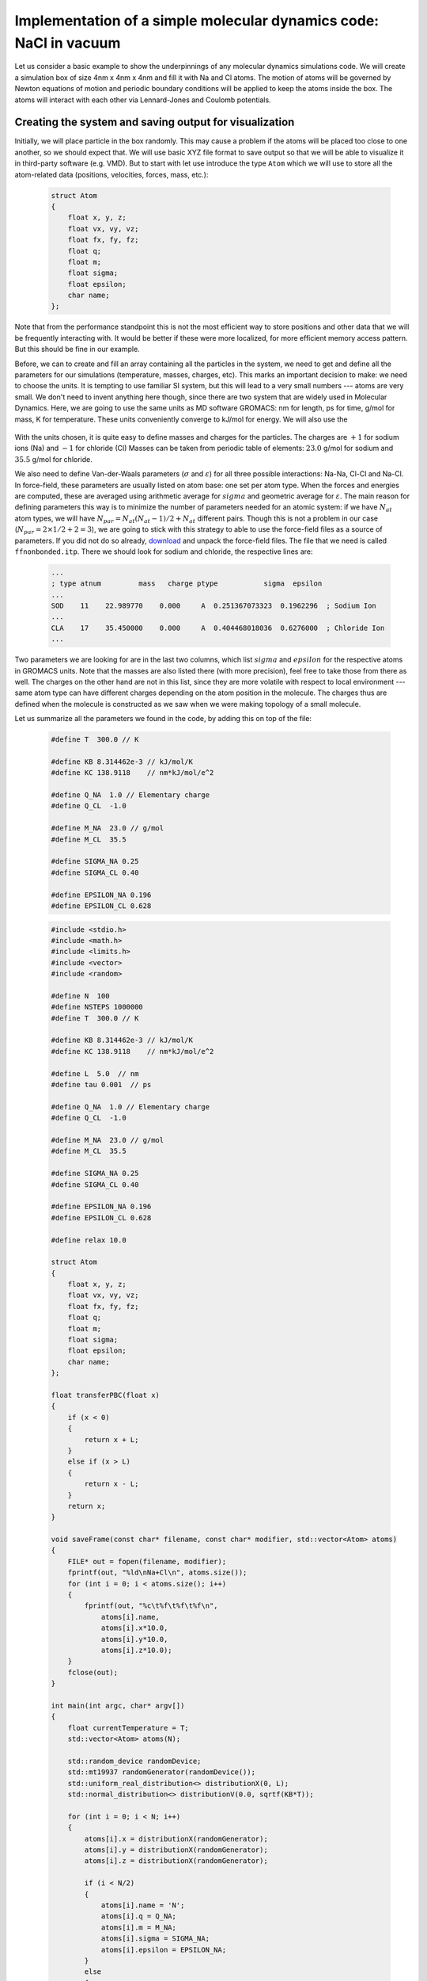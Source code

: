 Implementation of a simple molecular dynamics code: NaCl in vacuum
==================================================================

Let us consider a basic example to show the underpinnings of any molecular dynamics simulations code.
We will create a simulation box of size 4nm x 4nm x 4nm and fill it with Na and Cl atoms.
The motion of atoms will be governed by Newton equations of motion and periodic boundary conditions will be applied to keep the atoms inside the box.
The atoms will interact with each other via Lennard-Jones and Coulomb potentials.

Creating the system and saving output for visualization
-------------------------------------------------------

Initially, we will place particle in the box randomly.
This may cause a problem if the atoms will be placed too close to one another, so we should expect that.
We will use basic XYZ file format to save output so that we will be able to visualize it in third-party software (e.g. VMD).
But to start with let use introduce the type ``Atom`` which we will use to store all the atom-related data (positions, velocities, forces, mass, etc.):

    .. code::

        struct Atom
        {
            float x, y, z;
            float vx, vy, vz;
            float fx, fy, fz;
            float q;
            float m;
            float sigma;
            float epsilon;
            char name;
        };

Note that from the performance standpoint this is not the most efficient way to store positions and other data that we will be frequently interacting with.
It would be better if these were more localized, for more efficient memory access pattern.
But this should be fine in our example.

Before, we can to create and fill an array containing all the particles in the system, we need to get and define all the parameters for our simulations (temperature, masses, charges, etc).
This marks an important decision to make: we need to choose the units.
It is tempting to use familiar SI system, but this will lead to a very small numbers --- atoms are very small.
We don't need to invent anything here though, since there are two system that are widely used in Molecular Dynamics.
Here, we are going to use the same units as MD software GROMACS: nm for length, ps for time, g/mol for mass, K for temperature.
These units conveniently converge to kJ/mol for energy.
We will also use the 

    .. exercise::

        Suppose that you are using nm for length, ps for time, g/mol for mass, K for temperature and elementary charge for charge.
        Using Newton equation of motion, show that the units of energy are kJ/mol.
        Using Maxwell-Boltzmann distribution for particle velocities, find a numerical value and units for Boltzmann constant.
        Using equation for Coulomb energy for two interacting particles, define the units and find numerical value for Coulomb constant.

With the units chosen, it is quite easy to define masses and charges for the particles.
The charges are :math:`+1` for sodium ions (Na) and :math:`-1` for chloride (Cl)
Masses can be taken from periodic table of elements: :math:`23.0` g/mol for sodium and :math:`35.5` g/mol for chloride.

We also need to define Van-der-Waals parameters (:math:`\sigma` and :math:`\varepsilon`) for all three possible interactions: Na-Na, Cl-Cl and Na-Cl.
In force-field, these parameters are usually listed on atom base: one set per atom type.
When the forces and energies are computed, these are averaged using arithmetic average for :math:`sigma` and geometric average for :math:`\varepsilon`.
The main reason for defining parameters this way is to minimize the number of parameters needed for an atomic system: if we have :math:`N_{at}` atom types, we will have :math:`N_{par}=N_{at}(N_{at}-1)/2+N_{at}` different pairs.
Though this is not a problem in our case (:math:`N_{par}=2\times1/2+2=3`), we are going to stick with this strategy to able to use the force-field files as a source of parameters.
If you did not do so already, `download <http://mackerell.umaryland.edu/download.php?filename=CHARMM_ff_params_files/charmm36-jul2022.ff.tgz>`_ and unpack the force-field files.
The file that we need is called ``ffnonbonded.itp``.
There we should look for sodium and chloride, the respective lines are:

    .. code::

        ...
        ; type atnum         mass   charge ptype           sigma  epsilon
        ...
        SOD    11    22.989770    0.000     A  0.251367073323  0.1962296  ; Sodium Ion
        ...
        CLA    17    35.450000    0.000     A  0.404468018036  0.6276000  ; Chloride Ion
        ...

Two parameters we are looking for are in the last two columns, which list :math:`sigma` and :math:`epsilon` for the respective atoms in GROMACS units.
Note that the masses are also listed there (with more precision), feel free to take those from there as well.
The charges on the other hand are not in this list, since they are more volatile with respect to local environment --- same atom type can have different charges depending on the atom position in the molecule.
The charges thus are defined when the molecule is constructed as we saw when we were making topology of a small molecule.

Let us summarize all the parameters we found in the code, by adding this on top of the file:

    .. code::

        #define T  300.0 // K

        #define KB 8.314462e-3 // kJ/mol/K
        #define KC 138.9118    // nm*kJ/mol/e^2 

        #define Q_NA  1.0 // Elementary charge
        #define Q_CL  -1.0

        #define M_NA  23.0 // g/mol
        #define M_CL  35.5

        #define SIGMA_NA 0.25
        #define SIGMA_CL 0.40

        #define EPSILON_NA 0.196
        #define EPSILON_CL 0.628


    .. code::

        #include <stdio.h>
        #include <math.h>
        #include <limits.h>
        #include <vector>
        #include <random>

        #define N  100
        #define NSTEPS 1000000
        #define T  300.0 // K

        #define KB 8.314462e-3 // kJ/mol/K
        #define KC 138.9118    // nm*kJ/mol/e^2 

        #define L  5.0  // nm
        #define tau 0.001  // ps

        #define Q_NA  1.0 // Elementary charge
        #define Q_CL  -1.0

        #define M_NA  23.0 // g/mol
        #define M_CL  35.5

        #define SIGMA_NA 0.25
        #define SIGMA_CL 0.40

        #define EPSILON_NA 0.196
        #define EPSILON_CL 0.628

        #define relax 10.0

        struct Atom
        {
            float x, y, z;
            float vx, vy, vz;
            float fx, fy, fz;
            float q;
            float m;
            float sigma;
            float epsilon;
            char name;
        };

        float transferPBC(float x)
        {
            if (x < 0)
            {
                return x + L;
            }
            else if (x > L)
            {
                return x - L;
            }
            return x;
        }

        void saveFrame(const char* filename, const char* modifier, std::vector<Atom> atoms)
        {
            FILE* out = fopen(filename, modifier);
            fprintf(out, "%ld\nNa+Cl\n", atoms.size());
            for (int i = 0; i < atoms.size(); i++)
            {
                fprintf(out, "%c\t%f\t%f\t%f\n",
                    atoms[i].name, 
                    atoms[i].x*10.0,
                    atoms[i].y*10.0,
                    atoms[i].z*10.0);
            }
            fclose(out);
        }

        int main(int argc, char* argv[])
        {
            float currentTemperature = T;
            std::vector<Atom> atoms(N);

            std::random_device randomDevice;
            std::mt19937 randomGenerator(randomDevice());
            std::uniform_real_distribution<> distributionX(0, L);
            std::normal_distribution<> distributionV(0.0, sqrtf(KB*T));

            for (int i = 0; i < N; i++)
            {
                atoms[i].x = distributionX(randomGenerator);
                atoms[i].y = distributionX(randomGenerator);
                atoms[i].z = distributionX(randomGenerator);

                if (i < N/2)
                {
                    atoms[i].name = 'N';
                    atoms[i].q = Q_NA;
                    atoms[i].m = M_NA;
                    atoms[i].sigma = SIGMA_NA;
                    atoms[i].epsilon = EPSILON_NA;
                }
                else
                {
                    atoms[i].name = 'C';
                    atoms[i].q = Q_CL;
                    atoms[i].m = M_CL;
                    atoms[i].sigma = SIGMA_CL;
                    atoms[i].epsilon = EPSILON_CL;
                }

                float mult = 1.0/sqrtf(atoms[i].m);
                atoms[i].vx = mult*distributionV(randomGenerator);
                atoms[i].vy = mult*distributionV(randomGenerator);
                atoms[i].vz = mult*distributionV(randomGenerator);

                atoms[i].fx = 0.0;
                atoms[i].fy = 0.0;
                atoms[i].fz = 0.0;
            }

            saveFrame("nacl.xyz", "w", atoms);

            double temperature = 0.0;
            int nTemperature = 0;

            for (int n = 0; n < NSTEPS; n++)
            {
                for (int i = 0; i < N; i++)
                {
                    for (int j = 0; j < i; j++)
                    {
                        float dx = atoms[i].x - atoms[j].x;
                        float dy = atoms[i].y - atoms[j].y;
                        float dz = atoms[i].z - atoms[j].z;

                        // Check these
                        dx -= rint(dx/L)*L;
                        dy -= rint(dy/L)*L;
                        dz -= rint(dz/L)*L;

                        float dr2 = dx*dx + dy*dy + dz*dz;
                        float sigma = 0.5*(atoms[i].sigma + atoms[j].sigma);
                        float epsilon = sqrtf(atoms[i].epsilon*atoms[j].epsilon);
                        float sigma2 = sigma*sigma;
                        float sor2 = sigma2/dr2;
                        float sor6 = sor2*sor2*sor2;
                        float df = 12.0*epsilon*sor6*(sor6 - 1.0)/dr2;

                        float dr = sqrtf(dr2);
                        df += KC*atoms[i].q*atoms[j].q/(dr2*dr);

                        atoms[i].fx += df*dx;
                        atoms[i].fy += df*dy;
                        atoms[i].fz += df*dz;

                        atoms[j].fx -= df*dx;
                        atoms[j].fy -= df*dy;
                        atoms[j].fz -= df*dz;
                    }
                }

                for (int i = 0; i < N; i++)
                {
                    float scale = sqrtf(1.0 - ((currentTemperature-T)*tau)/(T*relax));
                    atoms[i].vx *= scale;
                    atoms[i].vy *= scale;
                    atoms[i].vz *= scale;

                    float mult = tau/atoms[i].m;

                    atoms[i].vx = atoms[i].vx + mult*atoms[i].fx;
                    atoms[i].vy = atoms[i].vy + mult*atoms[i].fy;
                    atoms[i].vz = atoms[i].vz + mult*atoms[i].fz;

                    atoms[i].x = atoms[i].x + tau*atoms[i].vx;
                    atoms[i].y = atoms[i].y + tau*atoms[i].vy;
                    atoms[i].z = atoms[i].z + tau*atoms[i].vz;

                    atoms[i].x = transferPBC(atoms[i].x);
                    atoms[i].y = transferPBC(atoms[i].y);
                    atoms[i].z = transferPBC(atoms[i].z);

                    atoms[i].fx = 0.0;
                    atoms[i].fy = 0.0;
                    atoms[i].fz = 0.0;

                    float v2 = atoms[i].vx*atoms[i].vx + 
                            atoms[i].vy*atoms[i].vy +
                            atoms[i].vz*atoms[i].vz;

                    temperature += atoms[i].m*v2;
                    nTemperature ++;

                }

                if (n % 100 == 0)
                {
                    currentTemperature = (temperature/(3.0*KB))/nTemperature;
                    printf("%d\t%f\n", n, currentTemperature);
                    temperature = 0.0;
                    nTemperature = 0;
                    saveFrame("nacl.xyz", "a", atoms);
                }
            }
        }